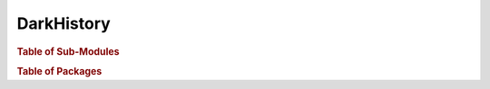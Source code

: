 DarkHistory
===================

.. rubric:: Table of Sub-Modules

.. autosummary::
   :toctree: _autosummary
   
   darkhistory.main
   darkhistory.config

.. rubric:: Table of Packages

.. autosummary:: 
   :toctree: _autosummary

   darkhistory
